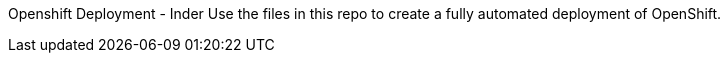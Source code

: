 Openshift Deployment - Inder
Use the files in this repo to create
a fully automated deployment of OpenShift.



